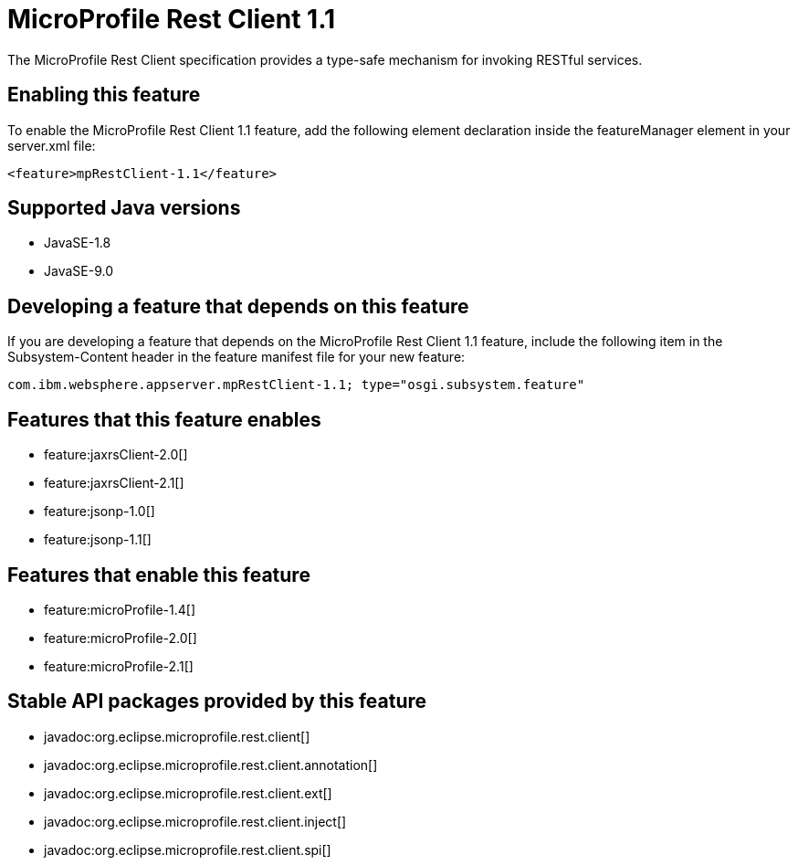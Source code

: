 = MicroProfile Rest Client 1.1
:linkcss: 
:page-layout: feature
:nofooter: 

The MicroProfile Rest Client specification provides a type-safe mechanism for invoking RESTful services.

== Enabling this feature
To enable the MicroProfile Rest Client 1.1 feature, add the following element declaration inside the featureManager element in your server.xml file:


----
<feature>mpRestClient-1.1</feature>
----

== Supported Java versions

* JavaSE-1.8
* JavaSE-9.0

== Developing a feature that depends on this feature
If you are developing a feature that depends on the MicroProfile Rest Client 1.1 feature, include the following item in the Subsystem-Content header in the feature manifest file for your new feature:


[source,]
----
com.ibm.websphere.appserver.mpRestClient-1.1; type="osgi.subsystem.feature"
----

== Features that this feature enables
* feature:jaxrsClient-2.0[]
* feature:jaxrsClient-2.1[]
* feature:jsonp-1.0[]
* feature:jsonp-1.1[]

== Features that enable this feature
* feature:microProfile-1.4[]
* feature:microProfile-2.0[]
* feature:microProfile-2.1[]

== Stable API packages provided by this feature
* javadoc:org.eclipse.microprofile.rest.client[]
* javadoc:org.eclipse.microprofile.rest.client.annotation[]
* javadoc:org.eclipse.microprofile.rest.client.ext[]
* javadoc:org.eclipse.microprofile.rest.client.inject[]
* javadoc:org.eclipse.microprofile.rest.client.spi[]
